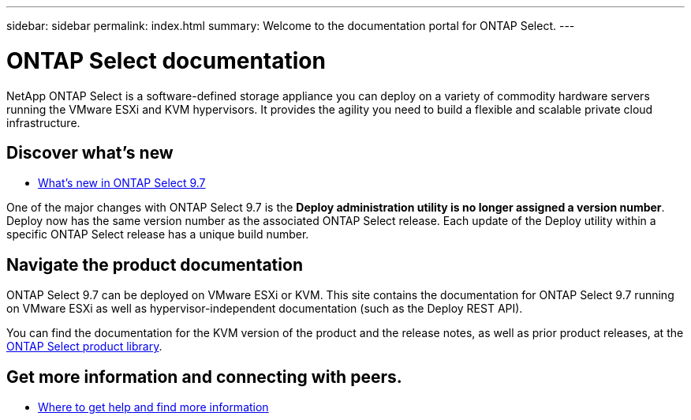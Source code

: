 ---
sidebar: sidebar
permalink: index.html
summary: Welcome to the documentation portal for ONTAP Select.
---

= ONTAP Select documentation
:hardbreaks:
:nofooter:
:icons: font
:linkattrs:
:imagesdir: ./media/

[.lead]
NetApp ONTAP Select is a software-defined storage appliance you can deploy on a variety of commodity hardware servers running the VMware ESXi and KVM hypervisors. It provides the agility you need to build a flexible and scalable private cloud infrastructure.

== Discover what's new

* link:ri_new_ots.html[What's new in ONTAP Select 9.7]

One of the major changes with ONTAP Select 9.7 is the [blue]*Deploy administration utility is no longer assigned a version number*. Deploy now has the same version number as the associated ONTAP Select release. Each update of the Deploy utility within a specific ONTAP Select release has a unique build number.

== Navigate the product documentation

ONTAP Select 9.7 can be deployed on VMware ESXi or KVM. This site contains the documentation for ONTAP Select 9.7 running on VMware ESXi as well as hypervisor-independent documentation (such as the Deploy REST API).

You can find the documentation for the KVM version of the product and the release notes, as well as prior product releases, at the https://mysupport.netapp.com/documentation/productlibrary/index.html?productID=62293[ONTAP Select product library^].

== Get more information and connecting with peers.

* link:ri_additional_info.html[Where to get help and find more information]
